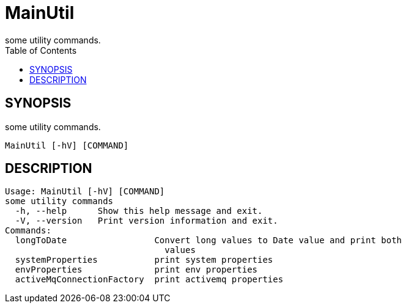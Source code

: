 = MainUtil
some utility commands.
:TOC:

== SYNOPSIS

some utility commands.

....
MainUtil [-hV] [COMMAND]
....

== DESCRIPTION

....
Usage: MainUtil [-hV] [COMMAND]
some utility commands
  -h, --help      Show this help message and exit.
  -V, --version   Print version information and exit.
Commands:
  longToDate                 Convert long values to Date value and print both
                               values
  systemProperties           print system properties
  envProperties              print env properties
  activeMqConnectionFactory  print activemq properties
....
